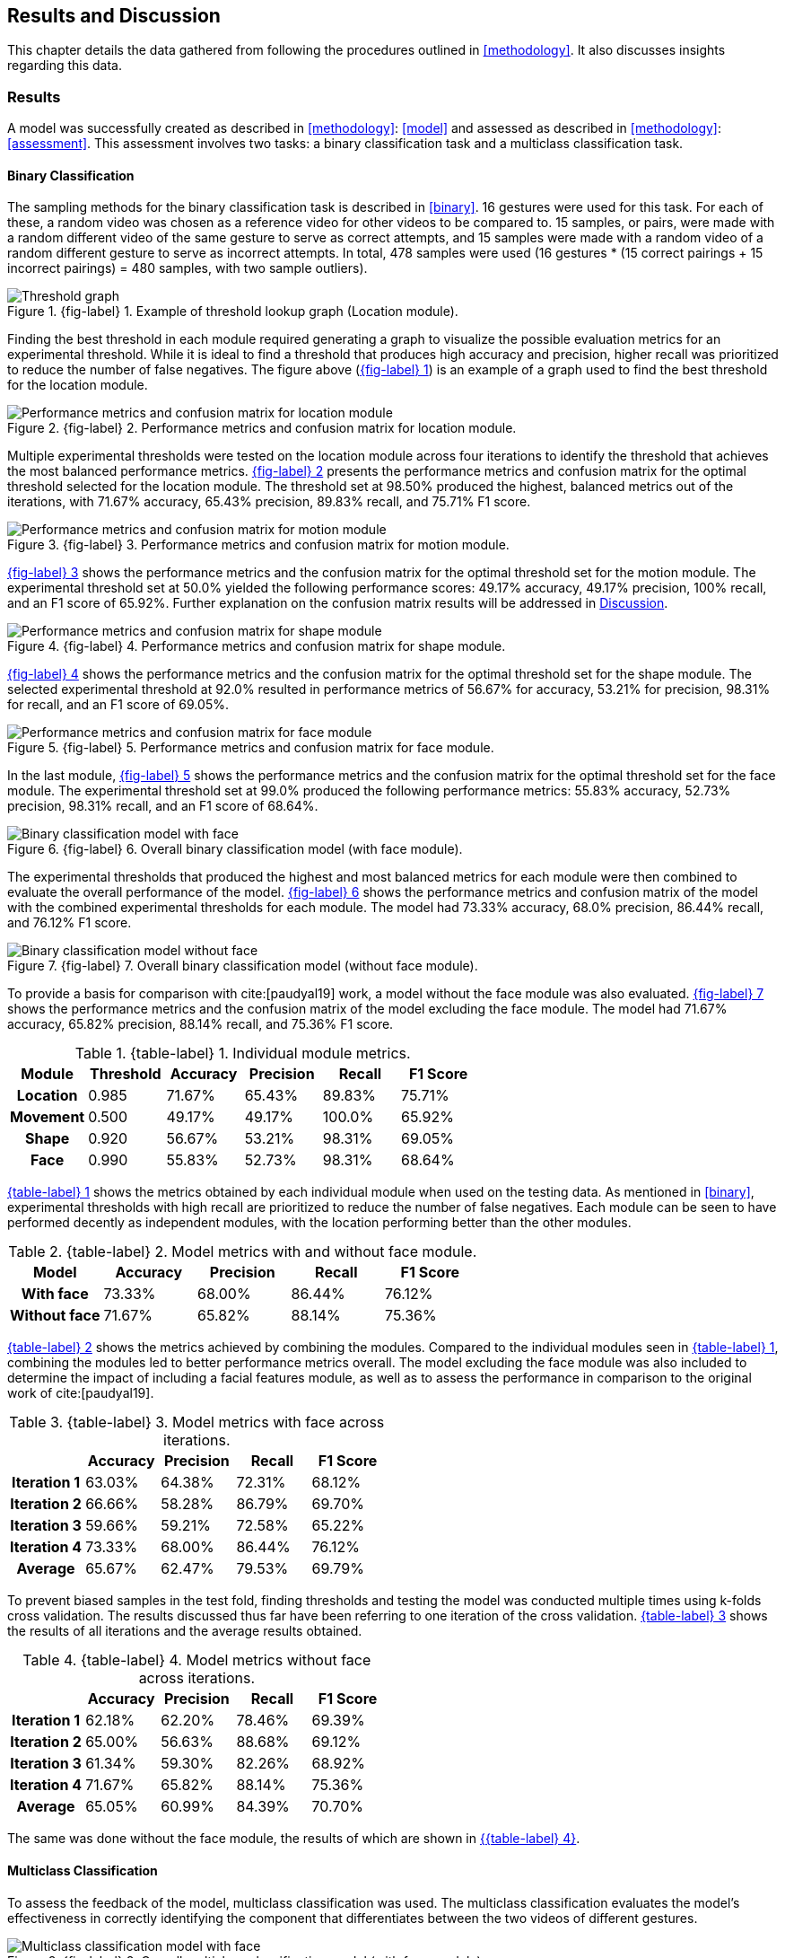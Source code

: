 [#rnd]
== Results and Discussion

This chapter details the data gathered from following the procedures outlined in <<methodology>>. It also discusses insights regarding this data.

[#results]
=== Results

A model was successfully created as described in <<methodology>>: <<model>> and assessed as described in <<methodology>>: <<assessment>>. This assessment involves two tasks: a binary classification task and a multiclass classification task.

[#binary-res]
==== Binary Classification

The sampling methods for the binary classification task is described in <<binary>>. 16 gestures were used for this task. For each of these, a random video was chosen as a reference video for other videos to be compared to. 15 samples, or pairs, were made with a random different video of the same gesture to serve as correct attempts, and 15 samples were made with a random video of a random different gesture to serve as incorrect attempts. In total, 478 samples were used (16 gestures * (15 correct pairings + 15 incorrect pairings) = 480 samples, with two sample outliers).


:fig-label-locgraph: {fig-label} {counter:fig}
.{fig-label-locgraph}. Example of threshold lookup graph (Location module).
[#fig-locgraph]
image::../images/sample-graph.png[Threshold graph, scaledwidth=50%]

Finding the best threshold in each module required generating a graph to visualize the possible evaluation metrics for an experimental threshold. While it is ideal to find a threshold that produces high accuracy and precision, higher recall was prioritized to reduce the number of false negatives. The figure above (<<fig-locgraph,{fig-label-locgraph}>>) is an example of a graph used to find the best threshold for the location module. 

:fig-label-locmod: {fig-label} {counter:fig}
.{fig-label-locmod}. Performance metrics and confusion matrix for location module.
[#fig-locmod]
image::../images/location-module.png[Performance metrics and confusion matrix for location module, scaledwidth=50%]

Multiple experimental thresholds were tested on the location module across four iterations to identify the threshold that achieves the most balanced performance metrics. <<fig-locmod,{fig-label-locmod}>> presents the performance metrics and confusion matrix for the optimal threshold selected for the location module. The threshold set at 98.50% produced the highest, balanced metrics out of the iterations, with 71.67% accuracy, 65.43% precision, 89.83% recall, and 75.71% F1 score.

:fig-label-motionmod: {fig-label} {counter:fig}
.{fig-label-motionmod}. Performance metrics and confusion matrix for motion module.
[#fig-motionmod]
image::../images/motion-module.png[Performance metrics and confusion matrix for motion module, scaledwidth=50%]

<<fig-motionmod,{fig-label-motionmod}>> shows the performance metrics and the confusion matrix for the optimal threshold set for the motion module. The experimental threshold set at 50.0% yielded the following performance scores: 49.17% accuracy, 49.17% precision, 100% recall, and an F1 score of 65.92%. Further explanation on the confusion matrix results will be addressed in <<discussion>>.

:fig-label-shapemod: {fig-label} {counter:fig}
.{fig-label-shapemod}. Performance metrics and confusion matrix for shape module.
[#fig-shapemod]
image::../images/shape-module.png[Performance metrics and confusion matrix for shape module, scaledwidth=50%]

<<fig-shapemod,{fig-label-shapemod}>> shows the performance metrics and the confusion matrix for the optimal threshold set for the shape module. The selected experimental threshold at 92.0% resulted in performance metrics of 56.67% for accuracy, 53.21% for precision, 98.31% for recall, and an F1 score of 69.05%.

:fig-label-facemod: {fig-label} {counter:fig}
.{fig-label-facemod}. Performance metrics and confusion matrix for face module.
[#fig-facemod]
image::../images/face-module.png[Performance metrics and confusion matrix for face module, scaledwidth=50%]

In the last module, <<fig-facemod,{fig-label-facemod}>> shows the performance metrics and the confusion matrix for the optimal threshold set for the face module. The experimental threshold set at 99.0% produced the following performance metrics: 55.83% accuracy, 52.73% precision, 98.31% recall, and an F1 score of 68.64%.

:fig-label-overallbin: {fig-label} {counter:fig}
.{fig-label-overallbin}. Overall binary classification model (with face module).
[#fig-overallbin]
image::../images/overall-binary-with-face.png[Binary classification model with face, scaledwidth=50%]

The experimental thresholds that produced the highest and most balanced metrics for each module were then combined to evaluate the overall performance of the model. <<fig-overallbin,{fig-label-overallbin}>> shows the performance metrics and confusion matrix of the model with the combined experimental thresholds for each module. The model had 73.33% accuracy, 68.0% precision, 86.44% recall, and 76.12% F1 score. 

:fig-label-overallbin1: {fig-label} {counter:fig}
.{fig-label-overallbin1}. Overall binary classification model (without face module).
[#fig-overallbin1]
image::../images/overall-binary-without-face.png[Binary classification model without face, scaledwidth=50%]

To provide a basis for comparison with cite:[paudyal19] work, a model without the face module was also evaluated. <<fig-overallbin1,{fig-label-overallbin1}>> shows the performance metrics and the confusion matrix of the model excluding the face module. The model had 71.67% accuracy, 65.82% precision, 88.14% recall, and 75.36% F1 score.



:table-label-modules: {table-label} {counter:table}
.{table-label-modules}. Individual module metrics.
[#table-module-results]
[%header,cols=6*]
|===
s|Module
s|Threshold
s|Accuracy
s|Precision
s|Recall
s|F1 Score

h|Location
>|0.985
>|71.67%
>|65.43%
>|89.83%
>|75.71%

h|Movement
>|0.500
>|49.17%
>|49.17%
>|100.0%
>|65.92%

h|Shape
>|0.920
>|56.67%
>|53.21%
>|98.31%
>|69.05%

h|Face
>|0.990
>|55.83%
>|52.73%
>|98.31%
>|68.64%
|===

<<table-module-results,{table-label-modules}>> shows the metrics obtained by each individual module when used on the testing data. As mentioned in <<binary>>, experimental thresholds with high recall are prioritized to reduce the number of false negatives. Each module can be seen to have performed decently as independent modules, with the location performing better than the other modules.

:table-label-models: {table-label} {counter:table}
.{table-label-models}. Model metrics with and without face module.
[#table-model-results]
[%header,cols=5*]
|===
s|Model
s|Accuracy
s|Precision
s|Recall
s|F1 Score

h|With face
>|73.33%
>|68.00%
>|86.44%
>|76.12%

h|Without face
>|71.67%
>|65.82%
>|88.14%
>|75.36%
|===

<<table-model-results,{table-label-models}>> shows the metrics achieved by combining the modules. Compared to the individual modules seen in <<table-module-results,{table-label-modules}>>, combining the modules led to better performance metrics overall. The model excluding the face module was also included to determine the impact of including a facial features module, as well as to assess the performance in comparison to the original work of cite:[paudyal19].

:table-label-overall-with-face: {table-label} {counter:table}
.{table-label-overall-with-face}. Model metrics with face across iterations.
[#table-overall-with-face]
[%header,cols=5*]
|===
s|
s|Accuracy
s|Precision
s|Recall
s|F1 Score

h|Iteration 1
>|63.03%
>|64.38%
>|72.31%
>|68.12%

h|Iteration 2
>|66.66%
>|58.28%
>|86.79%
>|69.70%

h|Iteration 3
>|59.66%
>|59.21%
>|72.58%
>|65.22%

h|Iteration 4
>|73.33%
>|68.00%
>|86.44%
>|76.12%

h|Average
>|65.67%
>|62.47%
>|79.53%
>|69.79%
|===

To prevent biased samples in the test fold, finding thresholds and testing the model was conducted multiple times using k-folds cross validation. The results discussed thus far have been referring to one iteration of the cross validation. <<table-overall-with-face,{table-label-overall-with-face}>> shows the results of all iterations and the average results obtained.

:table-label-overall-without-face: {table-label} {counter:table}
.{table-label-overall-without-face}. Model metrics without face across iterations.
[#table-overall-without-face]
[%header,cols=5*]
|===
s|
s|Accuracy
s|Precision
s|Recall
s|F1 Score

h|Iteration 1
>|62.18%
>|62.20%
>|78.46%
>|69.39%

h|Iteration 2
>|65.00%
>|56.63%
>|88.68%
>|69.12%

h|Iteration 3
>|61.34%
>|59.30%
>|82.26%
>|68.92%

h|Iteration 4
>|71.67%
>|65.82%
>|88.14%
>|75.36%

h|Average
>|65.05%
>|60.99%
>|84.39%
>|70.70%
|===

The same was done without the face module, the results of which are shown in <<table-overall-without-face, {{table-label-overall-without-face}}>>.

[#multiclass-res]
==== Multiclass Classification

To assess the feedback of the model, multiclass classification was used. The multiclass classification evaluates the model's effectiveness in correctly identifying the component that differentiates between the two videos of different gestures.

:fig-label-overallmulti: {fig-label} {counter:fig}
.{fig-label-overallmulti}. Overall multiclass classification model (with face module).
[#fig-overallmulti]
image::../images/overall-multiclass-with-face.png[Multiclass classification model with face, scaledwidth=50%]

<<fig-overallmulti,{fig-label-overallmulti}>> shows the confusion matrix for the multiclass classification test for the model.

:fig-label-overallmulti1: {fig-label} {counter:fig}
.{fig-label-overallmulti1}. Overall multiclass classification model (without face module).
[#fig-overallmulti1]
image::../images/overall-multiclass-without-face.png[Multiclass classification model without face, scaledwidth=50%]

<<fig-overallmulti1,{fig-label-overallmulti1}>> shows the confusion matrix for the multiclass classification test for the model excluding the face module.

:table-label-feedback: {table-label} {counter:table}
.{table-label-feedback}. Model feedback metrics with face module.
[#table-feedback]
[%header,cols=4*]
|===
s|Component
s|Precision
s|Recall
s|F1 Score

h|None
>|24.00%
>|70.00%
>|36.00%

h|Location
>|69.00%
>|83.00%
>|75.00%

h|Movement
>|
>|
>|

h|Shape
>|
>|0%
>|

h|Face
>|
>|
>|
|===

<<table-feedback,{table-label-feedback}>> shows the precision, recall, and f1 scores of the model for each of its expected outputs. Due to certain limitations in the dataset, some classes were uncomputable or received metrics of 0%. Due to the lack of samples which warrant facial expression feedback, the inclusion of a facial feature module cannot be assessed.

:table-label-feedback-overall-with-face: {table-label} {counter:table}
.{table-label-feedback-overall-with-face}. Model feedback metrics with face module.
[#table-feedback-overall-with-face]
[%header,cols=4*]
|===
s|Component
s|Precision
s|Recall
s|F1 Score

h|None
>|39.44%
>|73.58%
>|51.36%%

h|Location
>|70.90%
>|79.14%
>|74.83%

h|Movement
>|
>|
>|

h|Shape
>|
>|
>|

h|Face
>|
>|
>|
|===

Similary to <<binary-res>>, to prevent biased samples in the test fold, finding thresholds and testing the model was conducted multiple times using k-folds cross validation. The results discussed thus far have been referring to one iteration of the cross validation. <<table-feedback-overall-with-face,{table-label-feedback-overall-with-face}>> shows the results of all iterations and the average results obtained. No difference was found between this and model without a face module.

[#discussion]
=== Discussion

The thresholds set for the modules were experimentally chosen in an attempt to balance the different metrics. The model works by chaining together modules by only deeming a pairing correct if all modules output that the pairing is correct. Each additional module only identifies more negative samples. Because of this, while it is ideal for each module to achieve high accuracy and precision, it is also important to maintain a high recall to limit the number of false negatives.

As seen in Table 1, only the location module seems to be somehow capable of classifying the difference between a video of gesture to another. Meanwhile, as seen in Table 2, combining all the four modules together achieves better performance metrics compared to the performance of the individual modules. This shows that combining the modules can create a better performing model overall.

To determine the effects of the inclusion of the facial features module, a model without the face module was also tested. Compared to individual modules, this model also achieves a better overall performance. Compared to the model which includes the face module, there is a marginal decrease in the overall performance metrics. According to the confusion matrices, the model including the face module was able to correct four samples from the model without the face module.

While these results prove the model is somewhat effective, they fall short of the results obtained by Paudyal et al. cite:[paudyal19]. This may be due to the use of a different dataset, as well as discrepancies in the processing of the data. Some of the gestures that Paudyal et al. cite:[paudyal19] used in their work are somewhat more static in nature than dynamic. The gestures selected in this study are greetings and phrases, which are more dynamic thus more complicated to process. Paudyal’s work also includes a significantly larger sample size compared to the present study. 

Other modules also had their limitations. The motion module as an individual module is seen to be less effective than it is expected to be. This could be explained by the reduced effectiveness of the dynamic time warping algorithm as the length of the time series increases.

The hand shape module also faced challenges but showed potential for further improvement. Paudyal et al. cite:[paudyal19] originally utilized CNNs in their study.  CNNs can be difficult to apply effectively to small datasets since they are typically data-intensive models designed to learn complex patterns from large amounts of data. This study diverged from the typical use of CNNs due to the limited size of the dataset.
